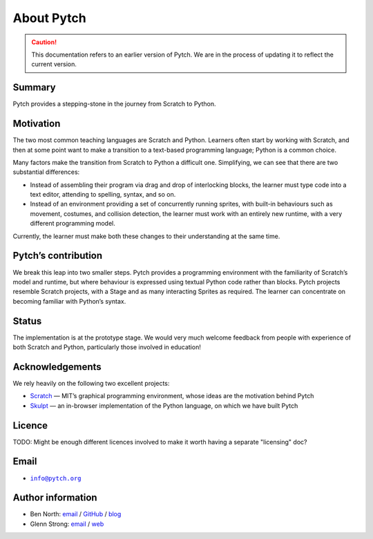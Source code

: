 About Pytch
===========

.. caution::

   This documentation refers to an earlier version of Pytch.  We are
   in the process of updating it to reflect the current version.


Summary
-------

Pytch provides a stepping-stone in the journey from Scratch to Python.

Motivation
----------

The two most common teaching languages are Scratch and Python. Learners
often start by working with Scratch, and then at some point want to make
a transition to a text-based programming language; Python is a common
choice.

Many factors make the transition from Scratch to Python a difficult one.
Simplifying, we can see that there are two substantial differences:

-  Instead of assembling their program via drag and drop of interlocking
   blocks, the learner must type code into a text editor, attending to
   spelling, syntax, and so on.
-  Instead of an environment providing a set of concurrently running
   sprites, with built-in behaviours such as movement, costumes, and
   collision detection, the learner must work with an entirely new
   runtime, with a very different programming model.

Currently, the learner must make both these changes to their
understanding at the same time.

Pytch’s contribution
--------------------

We break this leap into two smaller steps. Pytch provides a programming
environment with the familiarity of Scratch’s model and runtime, but
where behaviour is expressed using textual Python code rather than
blocks. Pytch projects resemble Scratch projects, with a Stage and as
many interacting Sprites as required. The learner can concentrate on
becoming familiar with Python’s syntax.

Status
------

The implementation is at the prototype stage. We would very much welcome
feedback from people with experience of both Scratch and Python,
particularly those involved in education!

Acknowledgements
----------------

We rely heavily on the following two excellent projects:

-  `Scratch <https://scratch.mit.edu/>`_ — MIT’s graphical programming
   environment, whose ideas are the motivation behind Pytch
-  `Skulpt <https://skulpt.org/>`_ — an in-browser implementation of
   the Python language, on which we have built Pytch

Licence
-------

TODO: Might be enough different licences involved to make it worth
having a separate "licensing" doc?

Email
-----

-  |info-email-address|_

.. |info-email-address| replace:: ``info@pytch.org``
.. _info-email-address: mailto:info@pytch.org


Author information
------------------

-  Ben North: `email <mailto:ben@redfrontdoor.org>`_ /
   `GitHub <https://github.com/bennorth/>`__ /
   `blog <https://redfrontdoor.org/blog/>`__
-  Glenn Strong: `email <mailto:Glenn.Strong@scss.tcd.ie>`__ /
   `web <https://www.scss.tcd.ie/Glenn.Strong/>`__

